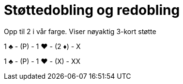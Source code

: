 = Støttedobling og redobling

Opp til 2 i vår farge. Viser nøyaktig 3-kort støtte

1 [black]#♣# - (P) - 1 [red]#♥# - (2 [red]#♦#) - X

1 [black]#♣# - (P) - 1 [red]#♥# - (X) - XX
